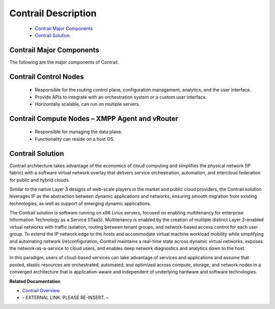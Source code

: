 
====================
Contrail Description
====================

   -  `Contrail Major Components`_ 


   -  `Contrail Solution`_ 




Contrail Major Components
-------------------------

The following are the major components of Contrail.

Contrail Control Nodes
----------------------

   - Responsible for the routing control plane, configuration management, analytics, and the user interface.


   - Provide APIs to integrate with an orchestration system or a custom user interface.


   - Horizontally scalable, can run on multiple servers.

Contrail Compute Nodes – XMPP Agent and vRouter
-----------------------------------------------

   - Responsible for managing the data plane.


   - Functionality can reside on a host OS.

Contrail Solution
-----------------

Contrail architecture takes advantage of the economics of cloud computing and simplifies the physical network (IP fabric) with a software virtual network overlay that delivers service orchestration, automation, and intercloud federation for public and hybrid clouds.

Similar to the native Layer 3 designs of web-scale players in the market and public cloud providers, the Contrail solution leverages IP as the abstraction between dynamic applications and networks, ensuring smooth migration from existing technologies, as well as support of emerging dynamic applications.

The Contrail solution is software running on x86 Linux servers, focused on enabling multitenancy for enterprise Information Technology as a Service (ITaaS). Multitenancy is enabled by the creation of multiple distinct Layer 3-enabled virtual networks with traffic isolation, routing between tenant groups, and network-based access control for each user group. To extend the IP network edge to the hosts and accommodate virtual machine workload mobility while simplifying and automating network (re)configuration, Contrail maintains a real-time state across dynamic virtual networks, exposes the network-as-a-service to cloud users, and enables deep network diagnostics and analytics down to the host.

In this paradigm, users of cloud-based services can take advantage of services and applications and assume that pooled, elastic resources are orchestrated, automated, and optimized across compute, storage, and network nodes in a converged architecture that is application-aware and independent of underlying hardware and software technologies.

**Related Documentation**

-  `Contrail Overview`_ 

- – EXTERNAL LINK. PLEASE RE-INSERT. –

.. _Contrail Overview: topic-79599.html

.. _Contrail Roles Overview: ../../topics/task/installation/roles-overview-vnc-40.html
